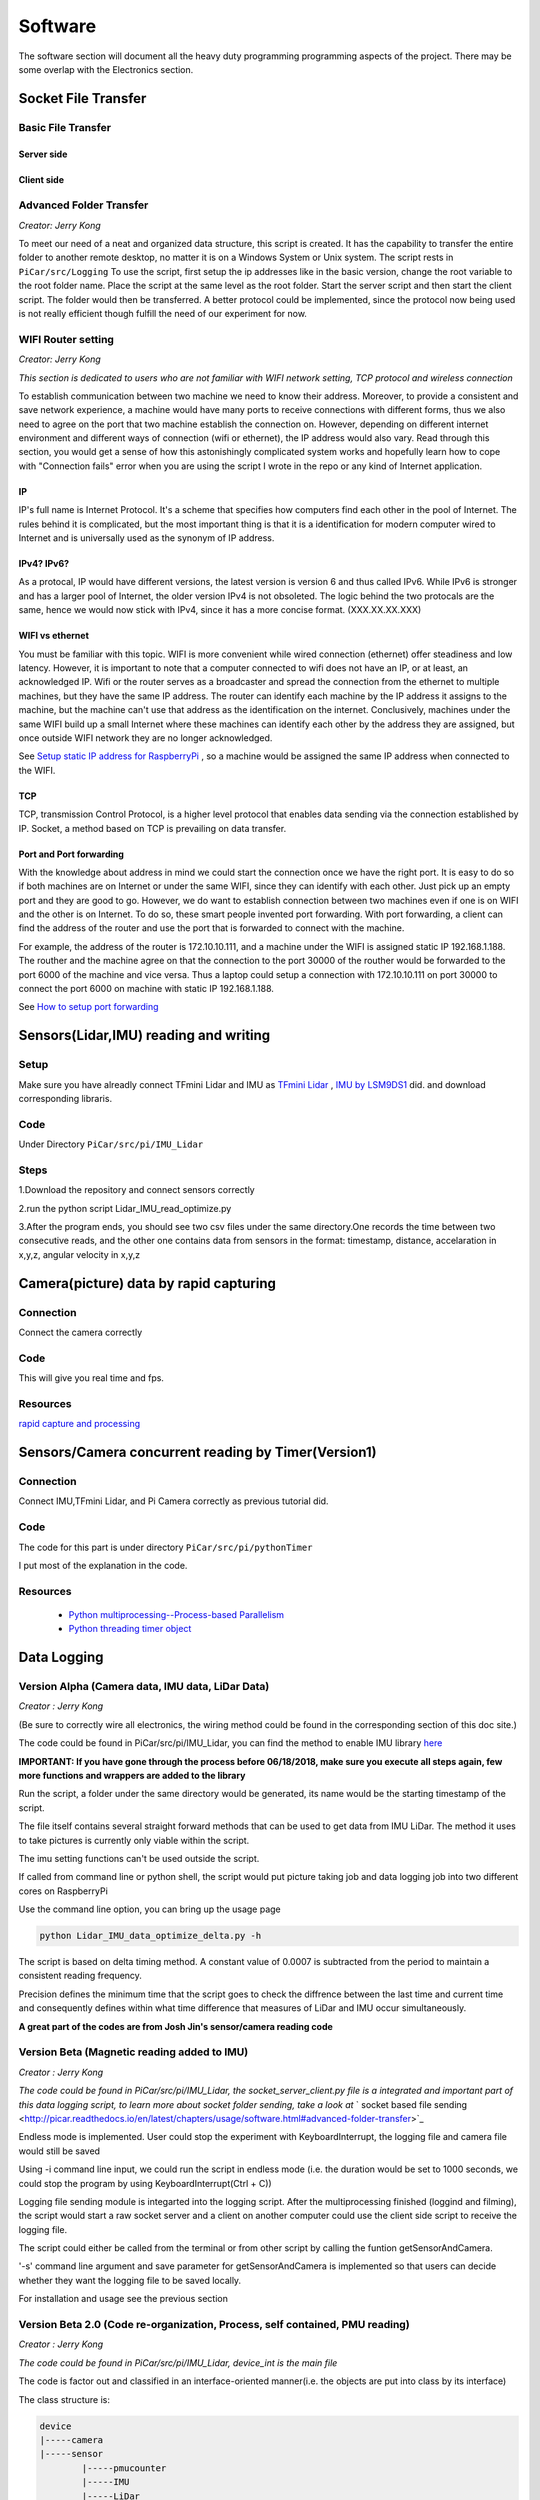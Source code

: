 Software
========

The software section will document all the heavy duty programming
programming aspects of the project. There may be some overlap with
the Electronics section.

Socket File Transfer
--------------------

Basic File Transfer
^^^^^^^^^^^^^^^^^^^

Server side
###########

.. code-block:: python
  :linenos:

  import socket                   # Import socket module

  port = 60000                    # Reserve a port for your service.
  s = socket.socket()             # Create a socket object
  host = socket.gethostbyaddr("your IP static IP if under same WIFI")[0]     # Get local machine name
  s.bind((host, port))            # Bind to the port
  s.listen(5)                     # Now wait for client connection.

  print ('Server listening....'.encode('ascii'))

  while True:
      conn, addr = s.accept()     # Establish connection with client.
      print ('Got connection from', addr)
      data = conn.recv(1024)
      print('Server received', repr(data))

      filename='your file name'
      f = open(filename,'rb')
      l = f.read(1024)
      while (l):
         conn.send(l)
         print('Sent ',repr(l))
         l = f.read(1024)          #alter this to control data sending rate
      f.close()

      print('Done sending')
      conn.close()

Client side
###########

.. code-block:: python
  :linenos:

  import socket                   # Import socket module

  s = socket.socket()             # Create a socket object
  host = 'your ip address'     # Get local machine name
  port = 60000                    # Reserve a port for your service.

  s.connect((host, port))
  s.send("Hello server!".encode('ascii'))

  with open('received_file', 'wb') as f:
      print ('file opened')
      while True:
          print('receiving data...')
          data = s.recv(1024)          #must be identical to the data rate at server side
          print('data=%s', (data))
          if not data:
              break
          # write data to a file
          f.write(data)

  f.close()
  print('Successfully get the file')
  s.close()
  print('connection closed')

Advanced Folder Transfer
^^^^^^^^^^^^^^^^^^^^^^^^

*Creator: Jerry Kong*

To meet our need of a neat and organized data structure, this script is created.
It has the capability to transfer the entire folder to another remote desktop, no matter it is on a Windows System or Unix system.
The script rests in ``PiCar/src/Logging``
To use the script, first setup the ip addresses like in the basic version, change the root variable to the root folder name.
Place the script at the same level as the root folder. Start the server script and then start the client script. The folder would then be transferred.
A better protocol could be implemented, since the protocol now being used is not really efficient though fulfill the need of our experiment for now.


WIFI Router setting
^^^^^^^^^^^^^^^^^^^

*Creator: Jerry Kong*

*This section is dedicated to users who are not familiar with WIFI network setting, TCP protocol and wireless connection*

To establish communication between two machine we need to know their address. Moreover, to provide a consistent and save network experience, a machine would have many ports to receive connections with different forms,
thus we also need to agree on the port that two machine establish the connection on. However, depending on different internet environment and different ways of connection (wifi or ethernet), the IP address would also vary.
Read through this section, you would get a sense of how this astonishingly complicated system works and hopefully learn how to cope with "Connection fails" error when you are using the script I wrote in the repo or any kind of
Internet application.

IP
###

IP's full name is Internet Protocol. It's a scheme that specifies how computers find each other in the pool of Internet. The rules behind it is complicated, but the most important thing is that it is a identification
for modern computer wired to Internet and is universally used as the synonym of IP address.

IPv4? IPv6?
###########

As a protocal, IP would have different versions, the latest version is version 6 and thus called IPv6. While IPv6 is stronger and has a larger pool of Internet, the older version IPv4 is not obsoleted.
The logic behind the two protocals are the same, hence we would now stick with IPv4, since it has a more concise format. (XXX.XX.XX.XXX)

WIFI vs ethernet
################

You must be familiar with this topic. WIFI is more convenient while wired connection (ethernet) offer steadiness and low latency. However, it is important to note that a computer connected to wifi does not have an IP, or at least, an acknowledged IP.
Wifi or the router serves as a broadcaster and spread the connection from the ethernet to multiple machines, but they have the same IP address. The router can identify each machine by the IP address it assigns to the machine, but the machine can't use
that address as the identification on the internet. Conclusively, machines under the same WIFI build up a small Internet where these machines can identify each other by the address they are assigned, but once outside WIFI network they are no longer acknowledged.

See
`Setup static IP address for RaspberryPi <https://www.raspberrypi.org/forums/viewtopic.php?t=191140>`_
, so a machine would be assigned the same IP address when connected to the WIFI.

TCP
###

TCP, transmission Control Protocol, is a higher level protocol that enables data sending via the connection established by IP. Socket, a method based on TCP is prevailing on data transfer.

Port and Port forwarding
########################

With the knowledge about address in mind we could start the connection once we have the right port. It is easy to do so if both machines are on Internet or under the same WIFI, since they can identify with each other. Just pick up an empty port and they are good to go.
However, we do want to establish connection between two machines even if one is on WIFI and the other is on Internet. To do so, these smart people invented port forwarding. With port forwarding, a client can find the address of the router and use the port that is forwarded to connect with the machine.

For example, the address of the router is 172.10.10.111, and a machine under the WIFI is assigned static IP 192.168.1.188. The routher and the machine agree on that the connection to the port 30000 of the routher would be forwarded to the port 6000 of the machine and vice versa.
Thus a laptop could setup a connection with 172.10.10.111 on port 30000 to connect the port 6000 on machine with static IP 192.168.1.188.

See
`How to setup port forwarding <https://www.howtogeek.com/66214/how-to-forward-ports-on-your-router/>`_



Sensors(Lidar,IMU) reading and writing
--------------------------------------

Setup
^^^^^
Make sure you have alreadly connect TFmini Lidar and IMU as
`TFmini Lidar <http://picar.readthedocs.io/en/latest/chapters/usage/electronics.html#pi-and-tfmini-lidar-communication>`_
, `IMU by LSM9DS1 <http://picar.readthedocs.io/en/latest/chapters/usage/electronics.html#pi-and-imu-communication>`_ did.
and download corresponding libraris.

Code
^^^^

Under Directory ``PiCar/src/pi/IMU_Lidar``

Steps
^^^^^
1.Download the repository and connect sensors correctly

2.run the python script Lidar_IMU_read_optimize.py

3.After the program ends, you should see two csv files under the same directory.One records
the time between two consecutive reads, and the other one contains data from sensors in the format:
timestamp, distance, accelaration in x,y,z, angular velocity in x,y,z



Camera(picture) data by rapid capturing
---------------------------------------
Connection
^^^^^^^^^^
Connect the camera correctly

Code
^^^^

.. code-block:: python
  :linenos:

  import time
  import picamera
  import datetime

  frames = 20

  def filenames():
      frame = 0
      while frame < frames:
          current = datetime.datetime.now()
          yield '%s.jpg' % current
          frame += 1

  with picamera.PiCamera(resolution=(480,480), framerate=100) as camera:
      camera.start_preview()
      # Give the camera some warm-up time
      time.sleep(2)
      start = time.time()
      camera.capture_sequence(filenames(), use_video_port=True)
      finish = time.time()
  print('Captured %d frames at %.2ffps, in %f seconds' % (
      frames,
      frames / (finish - start), (finish - start)))

This will give you real time and fps.

Resources
^^^^^^^^^
`rapid capture and processing <https://picamera.readthedocs.io/en/release-1.13/recipes2.html#rapid-capture-and-processing>`_



Sensors/Camera concurrent reading by Timer(Version1)
----------------------------------------------------
Connection
^^^^^^^^^^
Connect IMU,TFmini Lidar, and Pi Camera correctly as previous tutorial did.

Code
^^^^
The code for this part is under directory ``PiCar/src/pi/pythonTimer``

I put most of the explanation in the code.

Resources
^^^^^^^^^
  * `Python multiprocessing--Process-based Parallelism <https://docs.python.org/3.4/library/multiprocessing.html?highlight=process>`_

  * `Python threading timer object <https://docs.python.org/3/library/threading.html#timer-objects>`_

Data Logging
------------

Version Alpha (Camera data, IMU data, LiDar Data)
^^^^^^^^^^^^^^^^^^^^^^^^^^^^^^^^^^^^^^^^^^^^^^^^^

*Creator : Jerry Kong*

(Be sure to correctly wire all electronics, the wiring method could be found in the corresponding section of this doc site.)

The code could be found in PiCar/src/pi/IMU_Lidar, you can find the method to enable IMU library `here <http://picar.readthedocs.io/en/latest/chapters/usage/electronics.html#pi-and-imu-communication>`_

**IMPORTANT: If you have gone through the process before 06/18/2018, make sure you execute all steps again, few more functions and wrappers are added to the library**

Run the script, a folder under the same directory would be generated, its name would be the starting timestamp of the script.

The file itself contains several straight forward methods that can be used to get data from IMU LiDar. The method it uses to take pictures is currently only viable within the script.

The imu setting functions can't be used outside the script.

If called from command line or python shell, the script would put picture taking job and data logging job into two different cores on RaspberryPi

Use the command line option, you can bring up the usage page

.. code-block:: bash

   python Lidar_IMU_data_optimize_delta.py -h

The script is based on delta timing method. A constant value of 0.0007 is subtracted from the period to maintain a consistent reading frequency.

Precision defines the minimum time that the script goes to check the diffrence between the last time and current time and consequently defines within what time difference that measures of LiDar and IMU occur simultaneously.


**A great part of the codes are from Josh Jin's sensor/camera reading code**

Version Beta (Magnetic reading added to IMU)
^^^^^^^^^^^^^^^^^^^^^^^^^^^^^^^^^^^^^^^^^^^^

*Creator : Jerry Kong*

*The code could be found in PiCar/src/pi/IMU_Lidar, the  socket_server_client.py file is a integrated and important part of this data logging script, to learn more about socket folder sending, take a look at* ` socket based file sending <http://picar.readthedocs.io/en/latest/chapters/usage/software.html#advanced-folder-transfer>`_

Endless mode is implemented. User could stop the experiment with KeyboardInterrupt, the logging file and camera file would still be saved

Using -i command line input, we could run the script in endless mode (i.e. the duration would be set to 1000 seconds, we could stop the program by using KeyboardInterrupt(Ctrl + C))

Logging file sending module is integarted into the logging script. After the multiprocessing finished (loggind and filming), the script would start a raw socket server and a client on another computer could use the client side script to receive the logging file.

The script could either be called from the terminal or from other script by calling the funtion getSensorAndCamera.

'-s' command line argument and save parameter for getSensorAndCamera is implemented so that users can decide whether they want the logging file to be saved locally.

For installation and usage see the previous section


Version Beta 2.0 (Code re-organization, Process, self contained, PMU reading)
^^^^^^^^^^^^^^^^^^^^^^^^^^^^^^^^^^^^^^^^^^^^^^^^^^^^^^^^^^^^^^^^^^^^^^^^^^^^^

*Creator : Jerry Kong*

*The code could be found in PiCar/src/pi/IMU_Lidar, device_int is the main file*

The code is factor out and classified in an interface-oriented manner(i.e. the objects are put into class by its interface)

The class structure is:

.. code-block:: bash

    device
    |-----camera
    |-----sensor
            |-----pmucounter
            |-----IMU
            |-----LiDar

Instead of its different class structure, the parameter for the main function is also different

.. code-block:: python

   getSensorAndCamera(host='192.168.1.121',port=6000,save=False,duration=5,endless=False,trAccRate=6,trGyroRate=6,
                        trMagRate=7,accScale=2,gyroScale=245,magScale=4,cameraFreq=5,imuRate=50,lidarRate=50,precision=0.001,tm=[])

Currently, to stop the sending process, a remote desktop must reach to the Server

To pass a new device outside the file to the function, see the sample code below

.. code-block:: python

   import device_int
   from multiprocessing import Process

   class currentSensor(device_int.sensor):

     def __init__(self, name="CS"):
       self.name = name
       self.type = "currentSensor"
       self.__conn = currentSensorCommunicationPort

     def detect(self):
       return self.__conn.is_available()

     def getFieldSize(self):
       """
       return a int
       """
       return 1

     def getHeader(self):
       """
       return a list
       """
       return ["current"]

     def getValue(self):
       """
       return the sensor reading
       """
       return [self.__conn.getCurrent()]

    cs = currentSensor()

    currentTimer = device_int.Timer(cs, currentSensor_read_period)

    p = Process(target = device_int.getSensorAndCamera, args = (host,port,save,duration,endless,trAccRate,trGyroRate,
                         trMagRate,accScale,gyroScale,magScale,cameraFreq,imuRate,lidarRate,precision,[currentTimer]))

    p.start()
    #do some operation
    p.terminate()

Data Analysis
-------------
To do
